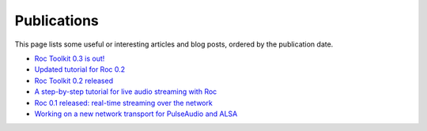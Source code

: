Publications
************

This page lists some useful or interesting articles and blog posts, ordered by the publication date.

* `Roc Toolkit 0.3 is out! <https://gavv.net/articles/roc-0.3/>`_

* `Updated tutorial for Roc 0.2 <https://gavv.net/articles/roc-tutorial-0.2/>`_

* `Roc Toolkit 0.2 released <https://gavv.net/articles/roc-0.2/>`_

* `A step-by-step tutorial for live audio streaming with Roc <https://gavv.net/articles/roc-tutorial/>`_

* `Roc 0.1 released: real-time streaming over the network <https://gavv.net/articles/roc-0.1/>`_

* `Working on a new network transport for PulseAudio and ALSA <https://gavv.net/articles/new-network-transport/>`_
